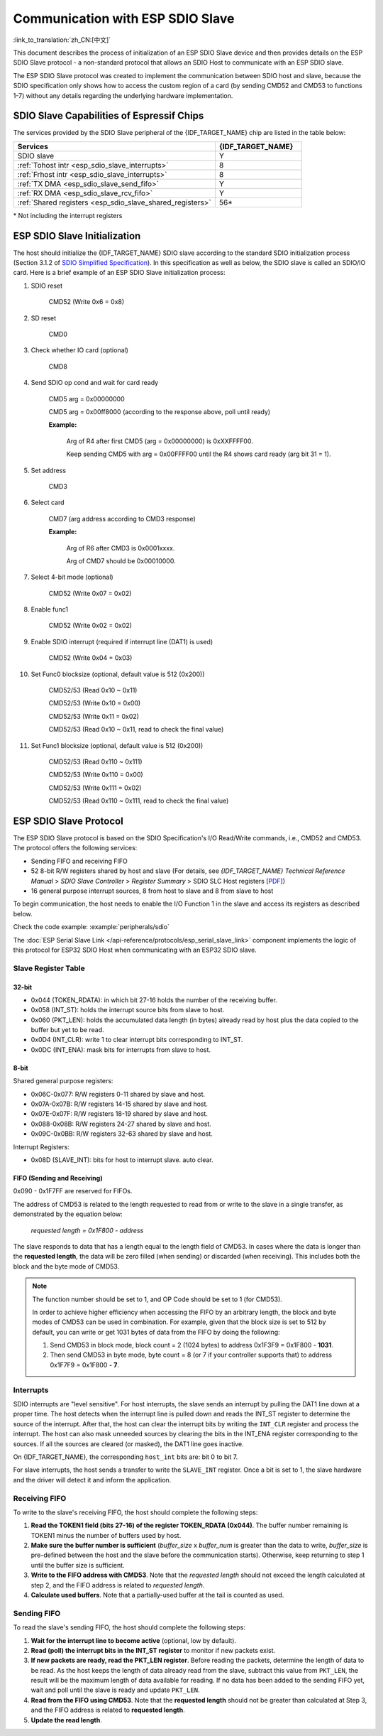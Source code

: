 Communication with ESP SDIO Slave
=================================

:link_to_translation:`zh_CN:[中文]`

This document describes the process of initialization of an ESP SDIO Slave device and then provides details on the ESP SDIO Slave protocol - a non-standard protocol that allows an SDIO Host to communicate with an ESP SDIO slave.

The ESP SDIO Slave protocol was created to implement the communication between SDIO host and slave, because the SDIO specification only shows how to access the custom region of a card (by sending CMD52 and CMD53 to functions 1-7) without any details regarding the underlying hardware implementation.

.. _esp_sdio_slave_caps:

SDIO Slave Capabilities of Espressif Chips
------------------------------------------

The services provided by the SDIO Slave peripheral of the {IDF_TARGET_NAME} chip are listed in the table below:

.. list-table::
   :widths: 70 30
   :header-rows: 1

   * - Services
     - {IDF_TARGET_NAME}
   * - SDIO slave
     - Y
   * - :ref:`Tohost intr <esp_sdio_slave_interrupts>`
     - 8
   * - :ref:`Frhost intr <esp_sdio_slave_interrupts>`
     - 8
   * - :ref:`TX DMA <esp_sdio_slave_send_fifo>`
     - Y
   * - :ref:`RX DMA <esp_sdio_slave_rcv_fifo>`
     - Y
   * - :ref:`Shared registers <esp_sdio_slave_shared_registers>`
     - 56\*

\* Not including the interrupt registers


.. _esp_slave_init:

ESP SDIO Slave Initialization
-----------------------------

The host should initialize the {IDF_TARGET_NAME} SDIO slave according to the standard SDIO initialization process (Section 3.1.2 of `SDIO Simplified Specification <https://www.sdcard.org/downloads/pls/>`_). In this specification as well as below, the SDIO slave is called an SDIO/IO card. Here is a brief example of an ESP SDIO Slave initialization process:

1. SDIO reset

    CMD52 (Write 0x6 = 0x8)

2. SD reset

    CMD0

3. Check whether IO card (optional)

    CMD8

4. Send SDIO op cond and wait for card ready

    CMD5 arg = 0x00000000

    CMD5 arg = 0x00ff8000 (according to the response above, poll until ready)

    **Example:**

        Arg of R4 after first CMD5 (arg = 0x00000000) is 0xXXFFFF00.

        Keep sending CMD5 with arg = 0x00FFFF00 until the R4 shows card ready (arg bit 31 = 1).

5. Set address

    CMD3

6. Select card

    CMD7 (arg address according to CMD3 response)

    **Example:**

        Arg of R6 after CMD3 is 0x0001xxxx.

        Arg of CMD7 should be 0x00010000.

7. Select 4-bit mode (optional)

    CMD52 (Write 0x07 = 0x02)

8. Enable func1

    CMD52 (Write 0x02 = 0x02)

9. Enable SDIO interrupt (required if interrupt line (DAT1) is used)

    CMD52 (Write 0x04 = 0x03)

10. Set Func0 blocksize (optional, default value is 512 (0x200))

     CMD52/53 (Read 0x10 ~ 0x11)

     CMD52/53 (Write 0x10 = 0x00)

     CMD52/53 (Write 0x11 = 0x02)

     CMD52/53 (Read 0x10 ~ 0x11, read to check the final value)

11. Set Func1 blocksize (optional, default value is 512 (0x200))

     CMD52/53 (Read 0x110 ~ 0x111)

     CMD52/53 (Write 0x110 = 0x00)

     CMD52/53 (Write 0x111 = 0x02)

     CMD52/53 (Read 0x110 ~ 0x111, read to check the final value)


.. _esp_slave_protocol_layer:

ESP SDIO Slave Protocol
-----------------------

The ESP SDIO Slave protocol is based on the SDIO Specification's I/O Read/Write commands, i.e., CMD52 and CMD53. The protocol offers the following services:

- Sending FIFO and receiving FIFO
- 52 8-bit R/W registers shared by host and slave (For details, see *{IDF_TARGET_NAME} Technical Reference Manual* > *SDIO Slave Controller* > *Register Summary* > SDIO SLC Host registers [`PDF <{IDF_TARGET_TRM_EN_URL}#sdioslave-reg-summ>`__])
- 16 general purpose interrupt sources, 8 from host to slave and 8 from slave to host

To begin communication, the host needs to enable the I/O Function 1 in the slave and access its registers as described below.

Check the code example: :example:`peripherals/sdio`

The :doc:`ESP Serial Slave Link </api-reference/protocols/esp_serial_slave_link>` component implements the logic of this protocol for ESP32 SDIO Host when communicating with an ESP32 SDIO slave.

.. _esp_sdio_slave_shared_registers:

Slave Register Table
^^^^^^^^^^^^^^^^^^^^

32-bit
""""""

- 0x044 (TOKEN_RDATA): in which bit 27-16 holds the number of the receiving buffer.
- 0x058 (INT_ST): holds the interrupt source bits from slave to host.
- 0x060 (PKT_LEN): holds the accumulated data length (in bytes) already read by host plus the data copied to the buffer but yet to be read.
- 0x0D4 (INT_CLR): write 1 to clear interrupt bits corresponding to INT_ST.
- 0x0DC (INT_ENA): mask bits for interrupts from slave to host.

8-bit
"""""

Shared general purpose registers:

- 0x06C-0x077: R/W registers 0-11 shared by slave and host.
- 0x07A-0x07B: R/W registers 14-15 shared by slave and host.
- 0x07E-0x07F: R/W registers 18-19 shared by slave and host.
- 0x088-0x08B: R/W registers 24-27 shared by slave and host.
- 0x09C-0x0BB: R/W registers 32-63 shared by slave and host.

Interrupt Registers:

- 0x08D (SLAVE_INT): bits for host to interrupt slave. auto clear.

FIFO (Sending and Receiving)
""""""""""""""""""""""""""""

0x090 - 0x1F7FF are reserved for FIFOs.

The address of CMD53 is related to the length requested to read from or write to the slave in a single transfer, as demonstrated by the equation below:

    *requested length = 0x1F800 - address*

The slave responds to data that has a length equal to the length field of CMD53. In cases where the data is longer than the **requested length**, the data will be zero filled (when sending) or discarded (when receiving). This includes both the block and the byte mode of CMD53.

.. note::

    The function number should be set to 1, and OP Code should be set to 1 (for CMD53).

    In order to achieve higher efficiency when accessing the FIFO by an arbitrary length, the block and byte modes of CMD53 can be used in combination. For example, given that the block size is set to 512 by default, you can write or get 1031 bytes of data from the FIFO by doing the following:

    1. Send CMD53 in block mode, block count = 2 (1024 bytes) to address 0x1F3F9 = 0x1F800 - **1031**.
    2. Then send CMD53 in byte mode, byte count = 8 (or 7 if your controller supports that) to address 0x1F7F9 = 0x1F800 - **7**.

.. _esp_sdio_slave_interrupts:

Interrupts
^^^^^^^^^^

SDIO interrupts are "level sensitive". For host interrupts, the slave sends an interrupt by pulling the DAT1 line down at a proper time. The host detects when the interrupt line is pulled down and reads the INT_ST register to determine the source of the interrupt. After that, the host can clear the interrupt bits by writing the ``INT_CLR`` register and process the interrupt. The host can also mask unneeded sources by clearing the bits in the INT_ENA register corresponding to the sources. If all the sources are cleared (or masked), the DAT1 line goes inactive.

On {IDF_TARGET_NAME}, the corresponding ``host_int`` bits are: bit 0 to bit 7.

For slave interrupts, the host sends a transfer to write the ``SLAVE_INT`` register. Once a bit is set to 1, the slave hardware and the driver will detect it and inform the application.

.. _esp_sdio_slave_rcv_fifo:

Receiving FIFO
^^^^^^^^^^^^^^

To write to the slave's receiving FIFO, the host should complete the following steps:

1. **Read the TOKEN1 field (bits 27-16) of the register TOKEN_RDATA (0x044)**. The buffer number remaining is TOKEN1 minus the number of buffers used by host.
2. **Make sure the buffer number is sufficient** (*buffer_size* x *buffer_num* is greater than the data to write, *buffer_size* is pre-defined between the host and the slave before the communication starts). Otherwise, keep returning to step 1 until the buffer size is sufficient.
3. **Write to the FIFO address with CMD53**. Note that the *requested length* should not exceed the length calculated at step 2, and the FIFO address is related to *requested length*.
4. **Calculate used buffers**. Note that a partially-used buffer at the tail is counted as used.

.. _esp_sdio_slave_send_fifo:

Sending FIFO
^^^^^^^^^^^^

To read the slave's sending FIFO, the host should complete the following steps:

1. **Wait for the interrupt line to become active** (optional, low by default).
2. **Read (poll) the interrupt bits in the INT_ST register** to monitor if new packets exist.
3. **If new packets are ready, read the PKT_LEN register**. Before reading the packets, determine the length of data to be read. As the host keeps the length of data already read from the slave, subtract this value from ``PKT_LEN``, the result will be the maximum length of data available for reading. If no data has been added to the sending FIFO yet, wait and poll until the slave is ready and update ``PKT_LEN``.
4. **Read from the FIFO using CMD53**. Note that the **requested length** should not be greater than calculated at Step 3, and the FIFO address is related to **requested length**.
5. **Update the read length**.
